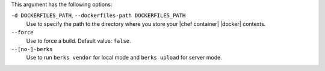 .. The contents of this file are included in multiple topics.
.. This file describes a command or a sub-command for Knife.
.. This file should not be changed in a way that hinders its ability to appear in multiple documentation sets.


This argument has the following options:
   
``-d DOCKERFILES_PATH``, ``--dockerfiles-path DOCKERFILES_PATH``
     Use to specify the path to the directory where you store your |chef container| |docker| contexts.

``--force``
   Use to force a build. Default value: ``false``.

``--[no-]-berks``
   Use to run ``berks vendor`` for local mode and ``berks upload`` for server mode.
